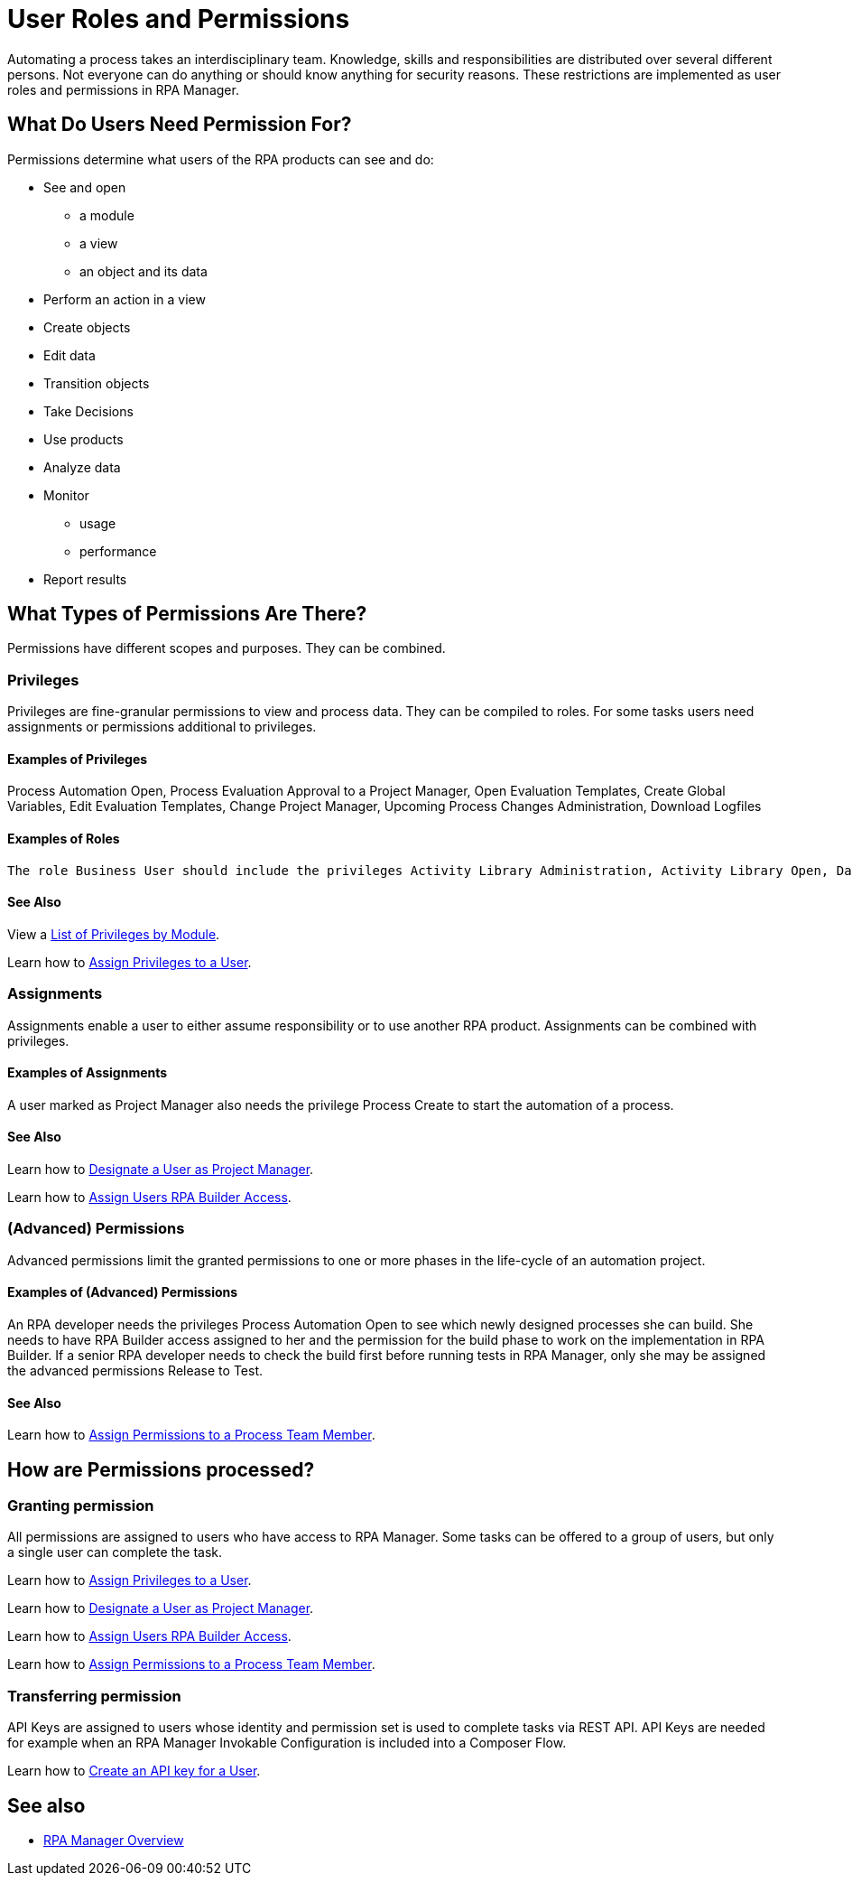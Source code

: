 = User Roles and Permissions

Automating a process takes an interdisciplinary team. Knowledge, skills and responsibilities are distributed over several different persons. Not everyone can do anything or should know anything for security reasons. These restrictions are implemented as user roles and permissions in RPA Manager.

== What Do Users Need Permission For?

Permissions determine what users of the RPA products can see and do:

* See and open
** a module
** a view
** an object and its data
* Perform an action in a view
* Create objects
* Edit data
* Transition objects
* Take Decisions
* Use products
* Analyze data
* Monitor
** usage
** performance
* Report results

== What Types of Permissions Are There?

Permissions have different scopes and purposes. They can be combined.

=== Privileges

Privileges are fine-granular permissions to view and process data. They can be compiled to roles.
For some tasks users need assignments or permissions additional to privileges.

==== Examples of Privileges

Process Automation Open, Process Evaluation Approval to a Project Manager, Open Evaluation Templates, Create Global Variables, Edit Evaluation Templates, Change Project Manager, Upcoming Process Changes Administration, Download Logfiles

==== Examples of Roles

 The role Business User should include the privileges Activity Library Administration, Activity Library Open, Dashboard Open, Process Automation Open, and Process Recording.

==== See Also

View a xref:automation-userrolesandpermissions-privilegesbymodule.adoc[List of Privileges by Module].

Learn how to xref:rpa-manager::usermanagement-manage.adoc#assign-privileges-to-a-user[Assign Privileges to a User].

=== Assignments

Assignments enable a user to either assume responsibility or to use another RPA product. Assignments can be combined with privileges.

==== Examples of Assignments

A user marked as Project Manager also needs the privilege Process Create to start the automation of a process.

==== See Also

Learn how to xref:rpa-manager::usermanagement-manage.adoc#designate-a-user-as-project-manager[Designate a User as Project Manager].

Learn how to xref:rpa-manager::usermanagement-manage.adoc#assign-users-rpa-builder-access[Assign Users RPA Builder Access].

=== (Advanced) Permissions

Advanced permissions limit the granted permissions to one or more phases in the life-cycle of an automation project.

==== Examples of (Advanced) Permissions

An RPA developer needs the privileges Process Automation Open to see which newly designed processes she can build. She needs to have RPA Builder access assigned to her and the permission for the build phase to work on the implementation in RPA Builder. If a senior RPA developer needs to check the build first before running tests in RPA Manager, only she may be assigned the advanced permissions Release to Test.

==== See Also 

Learn how to xref:rpa-manager::processautomation-manage.adoc#process-team-permissions[Assign Permissions to a Process Team Member].

== How are Permissions processed?

=== Granting permission

All permissions are assigned to users who have access to RPA Manager.
Some tasks can be offered to a group of users, but only a single user can complete the task.

Learn how to xref:rpa-manager::usermanagement-manage.adoc#assign-privileges-to-a-user[Assign Privileges to a User].

Learn how to xref:rpa-manager::usermanagement-manage.adoc#designate-a-user-as-project-manager[Designate a User as Project Manager].

Learn how to xref:rpa-manager::usermanagement-manage.adoc#assign-users-rpa-builder-access[Assign Users RPA Builder Access].

Learn how to xref:rpa-manager::processautomation-manage.adoc#process-team-permissions[Assign Permissions to a Process Team Member].

=== Transferring permission

API Keys are assigned to users whose identity and permission set is used to complete tasks via REST API.
API Keys are needed for example when an RPA Manager Invokable Configuration is included into a Composer Flow.

Learn how to xref:rpa-manager::usermanagement-connect.adoc#create-an-api-key-for-a-user[Create an API key for a User].

== See also

* xref:rpa-manager::index.adoc[RPA Manager Overview]
